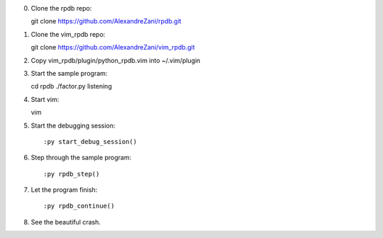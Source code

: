0. Clone the rpdb repo::

   git clone https://github.com/AlexandreZani/rpdb.git

1. Clone the vim_rpdb repo::

   git clone https://github.com/AlexandreZani/vim_rpdb.git

2. Copy vim_rpdb/plugin/python_rpdb.vim into ~/.vim/plugin

3. Start the sample program::

   cd rpdb
   ./factor.py listening

4. Start vim::

   vim

5. Start the debugging session::

   :py start_debug_session()

6. Step through the sample program::

   :py rpdb_step()

7. Let the program finish::

   :py rpdb_continue()

8. See the beautiful crash.
